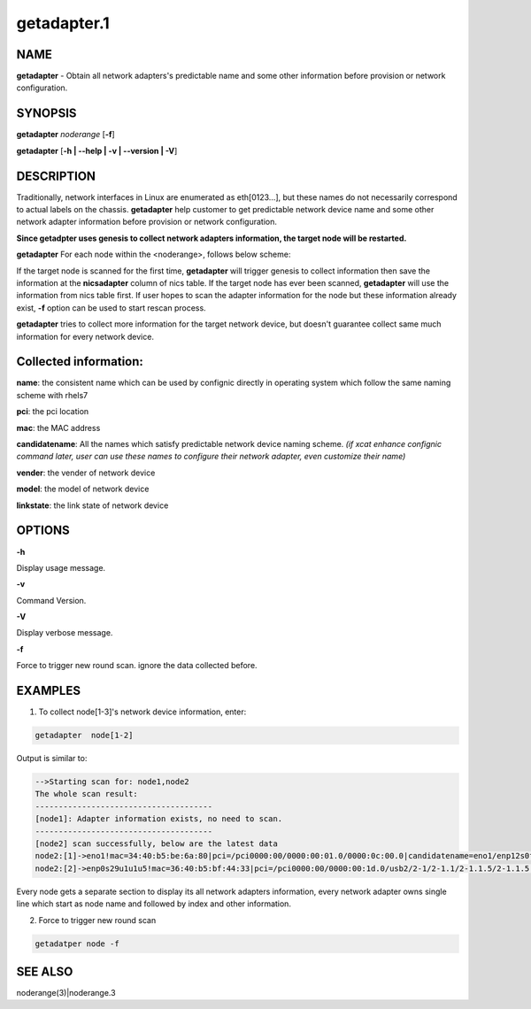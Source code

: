 
############
getadapter.1
############

.. highlight:: perl


****
NAME
****


\ **getadapter**\  - Obtain all network adapters's predictable name and some other information before provision or network configuration.


********
SYNOPSIS
********


\ **getadapter**\  \ *noderange*\  [\ **-f**\ ]

\ **getadapter**\  [\ **-h | -**\ **-help | -v | -**\ **-version | -V**\ ]


***********
DESCRIPTION
***********


Traditionally, network interfaces in Linux are enumerated as eth[0123...], but these names do not necessarily correspond to actual labels on the chassis. \ **getadapter**\  help customer to get predictable network device name and some other network adapter information before provision or network configuration.

\ **Since getadpter uses genesis to collect network adapters information, the target node will be restarted.**\ 

\ **getadapter**\  For each node within the <noderange>, follows below scheme:

If the target node is scanned for the first time, \ **getadapter**\  will trigger genesis to collect information then save the information at the \ **nicsadapter**\  column of nics table.
If the target node has ever been scanned,  \ **getadapter**\  will use the information from nics table first.
If user hopes to scan the adapter information for the node but these information already exist, \ **-f**\  option can be used to start rescan process.

\ **getadapter**\  tries to collect more information for the  target network device,  but doesn't guarantee collect same much information for every network device.


******************************
\ **Collected information:**\ 
******************************



\ **name**\ : the consistent name which can be used by confignic directly in operating system which follow the same naming scheme with rhels7



\ **pci**\ : the pci location



\ **mac**\ : the MAC address



\ **candidatename**\ : All the names which satisfy predictable network device naming scheme. \ *(if xcat enhance confignic command later, user can use these names to configure their network adapter, even customize their name)*\ 



\ **vender**\ :  the vender of network device



\ **model**\ :  the model of network device



\ **linkstate**\ :  the link state of network device




*******
OPTIONS
*******


\ **-h**\ 

Display usage message.

\ **-v**\ 

Command Version.

\ **-V**\ 

Display verbose message.

\ **-f**\ 

Force to trigger new round scan. ignore the data collected before.


********
EXAMPLES
********


1. To collect node[1-3]'s network device information, enter:


.. code-block:: perl

  getadapter  node[1-2]


Output is similar to:


.. code-block:: perl

  -->Starting scan for: node1,node2
  The whole scan result:
  --------------------------------------
  [node1]: Adapter information exists, no need to scan.
  --------------------------------------
  [node2] scan successfully, below are the latest data
  node2:[1]->eno1!mac=34:40:b5:be:6a:80|pci=/pci0000:00/0000:00:01.0/0000:0c:00.0|candidatename=eno1/enp12s0f0/enx3440b5be6a80
  node2:[2]->enp0s29u1u1u5!mac=36:40:b5:bf:44:33|pci=/pci0000:00/0000:00:1d.0/usb2/2-1/2-1.1/2-1.1.5/2-1.1.5:1.0|candidatename=enp0s29u1u1u5/enx3640b5bf4433


Every node gets a separate section to display its all network adapters information, every network adapter owns single line which start as node name and followed by index and other information.

2. Force to trigger new round scan


.. code-block:: perl

   getadatper node -f



********
SEE ALSO
********


noderange(3)|noderange.3

